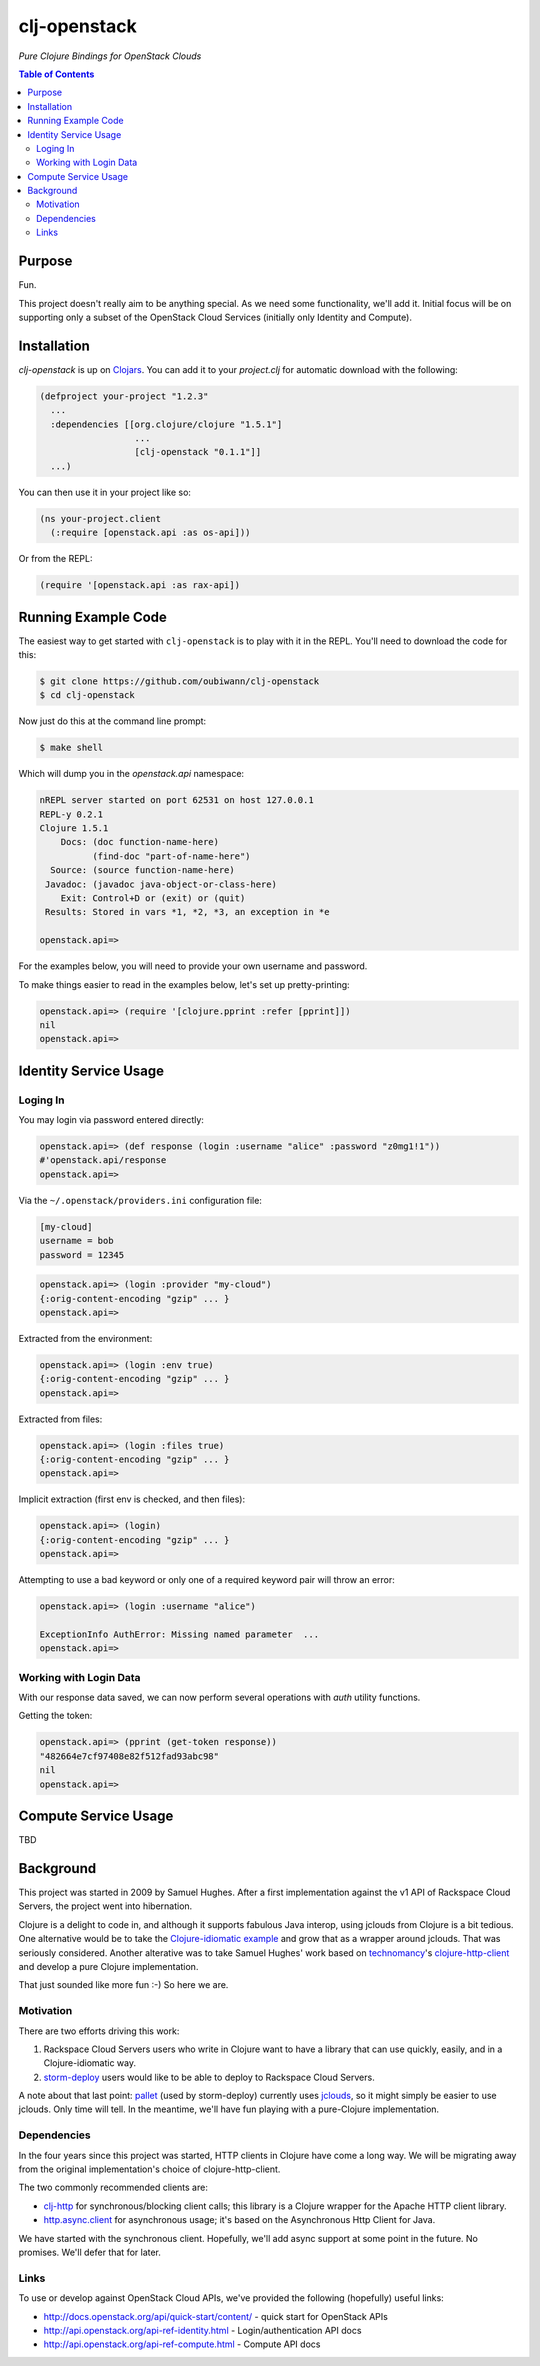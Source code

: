 #############
clj-openstack
#############

*Pure Clojure Bindings for OpenStack Clouds*


.. contents:: Table of Contents


Purpose
=======

Fun.

This project doesn't really aim to be anything special. As we need some
functionality, we'll add it. Initial focus will be on supporting only a subset
of the OpenStack Cloud Services (initially only Identity and Compute).


Installation
============

`clj-openstack` is up on `Clojars`_. You can add it to your `project.clj` for
automatic download with the following:

.. code:: clojure

    (defproject your-project "1.2.3"
      ...
      :dependencies [[org.clojure/clojure "1.5.1"]
                      ...
                      [clj-openstack "0.1.1"]]
      ...)

You can then use it in your project like so:

.. code:: clojure

    (ns your-project.client
      (:require [openstack.api :as os-api]))

Or from the REPL:

.. code:: clojure

    (require '[openstack.api :as rax-api])

.. Links
.. -----
.. _Clojars: https://clojars.org/clj-openstack


Running Example Code
====================

The easiest way to get started with ``clj-openstack`` is to play with it in the
REPL. You'll need to download the code for this:

.. code:: bash

    $ git clone https://github.com/oubiwann/clj-openstack
    $ cd clj-openstack

Now just do this at the command line prompt:

.. code:: bash

    $ make shell

Which will dump you in the `openstack.api` namespace:

.. code:: clojure

    nREPL server started on port 62531 on host 127.0.0.1
    REPL-y 0.2.1
    Clojure 1.5.1
        Docs: (doc function-name-here)
              (find-doc "part-of-name-here")
      Source: (source function-name-here)
     Javadoc: (javadoc java-object-or-class-here)
        Exit: Control+D or (exit) or (quit)
     Results: Stored in vars *1, *2, *3, an exception in *e

    openstack.api=>

For the examples below, you will need to provide your own username and password.

To make things easier to read in the examples below, let's set up
pretty-printing:

.. code:: clojure

    openstack.api=> (require '[clojure.pprint :refer [pprint]])
    nil
    openstack.api=>


Identity Service Usage
======================


Loging In
---------

You may login via password entered directly:

.. code:: clojure

    openstack.api=> (def response (login :username "alice" :password "z0mg1!1"))
    #'openstack.api/response
    openstack.api=>

Via the ``~/.openstack/providers.ini`` configuration file:

.. code:: ini

    [my-cloud]
    username = bob
    password = 12345

.. code:: clojure

    openstack.api=> (login :provider "my-cloud")
    {:orig-content-encoding "gzip" ... }
    openstack.api=>

Extracted from the environment:

.. code:: clojure

    openstack.api=> (login :env true)
    {:orig-content-encoding "gzip" ... }
    openstack.api=>

Extracted from files:

.. code:: clojure

    openstack.api=> (login :files true)
    {:orig-content-encoding "gzip" ... }
    openstack.api=>

Implicit extraction (first env is checked, and then files):

.. code:: clojure

    openstack.api=> (login)
    {:orig-content-encoding "gzip" ... }
    openstack.api=>

Attempting to use a bad keyword or only one of a required keyword pair will
throw an error:

.. code:: clojure

    openstack.api=> (login :username "alice")

    ExceptionInfo AuthError: Missing named parameter  ...
    openstack.api=>


Working with Login Data
-----------------------

With our response data saved, we can now perform several operations with `auth`
utility functions.

Getting the token:

.. code:: clojure

    openstack.api=> (pprint (get-token response))
    "482664e7cf97408e82f512fad93abc98"
    nil
    openstack.api=>


Compute Service Usage
=====================

TBD


Background
==========

This project was started in 2009 by Samuel Hughes. After a first implementation
against the v1 API of Rackspace Cloud Servers, the project went into
hibernation.

Clojure is a delight to code in, and although it supports fabulous
Java interop, using jclouds from Clojure is a bit tedious. One alternative
would be to take the `Clojure-idiomatic example`_ and grow that as a wrapper
around jclouds. That was seriously considered. Another alterative was to take
Samuel Hughes' work based on `technomancy`_'s `clojure-http-client`_ and develop
a pure Clojure implementation.

That just sounded like more fun :-) So here we are.

.. Links
.. -----
.. _Clojure-idiomatic example: https://github.com/jclouds/jclouds-examples/tree/master/compute-clojure
.. _technomancy: https://github.com/technomancy
.. _clojure-http-client: https://github.com/technomancy/clojure-http-client


Motivation
----------

There are two efforts driving this work:

#. Rackspace Cloud Servers users who write in Clojure want to have a library
   that can use quickly, easily, and in a Clojure-idiomatic way.

#. `storm-deploy`_ users would like to be able to deploy to Rackspace Cloud
   Servers.

A note about that last point: `pallet`_ (used by storm-deploy) currently uses
`jclouds`_, so it might simply be easier to use jclouds. Only time will tell. In
the meantime, we'll have fun playing with a pure-Clojure implementation.

.. Links
.. -----
.. _storm-deploy: https://github.com/nathanmarz/storm-deploy
.. _pallet: https://github.com/pallet/pallet
.. _jclouds: https://github.com/jclouds/jclouds


Dependencies
------------

In the four years since this project was started, HTTP clients in Clojure have
come a long way. We will be migrating away from the original implementation's
choice of clojure-http-client.

The two commonly recommended clients are:

* `clj-http`_ for synchronous/blocking client calls; this library is a Clojure
  wrapper for the Apache HTTP client library.

* `http.async.client`_ for asynchronous usage; it's based on the
  Asynchronous Http Client for Java.

We have started with the synchronous client. Hopefully, we'll add async support
at some point in the future. No promises. We'll defer that for later.

.. Links
.. -----
.. _clj-http: https://github.com/dakrone/clj-http
.. _http.async.client: https://github.com/neotyk/http.async.client


Links
-----

To use or develop against OpenStack Cloud APIs, we've provided the following
(hopefully) useful links:

* http://docs.openstack.org/api/quick-start/content/ - quick start for OpenStack
  APIs

* http://api.openstack.org/api-ref-identity.html - Login/authentication API docs

* http://api.openstack.org/api-ref-compute.html - Compute API docs
